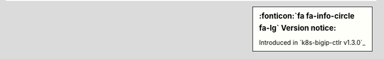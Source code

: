 .. sidebar:: :fonticon:`fa fa-info-circle fa-lg` Version notice:

   Introduced in `k8s-bigip-ctlr v1.3.0`_
